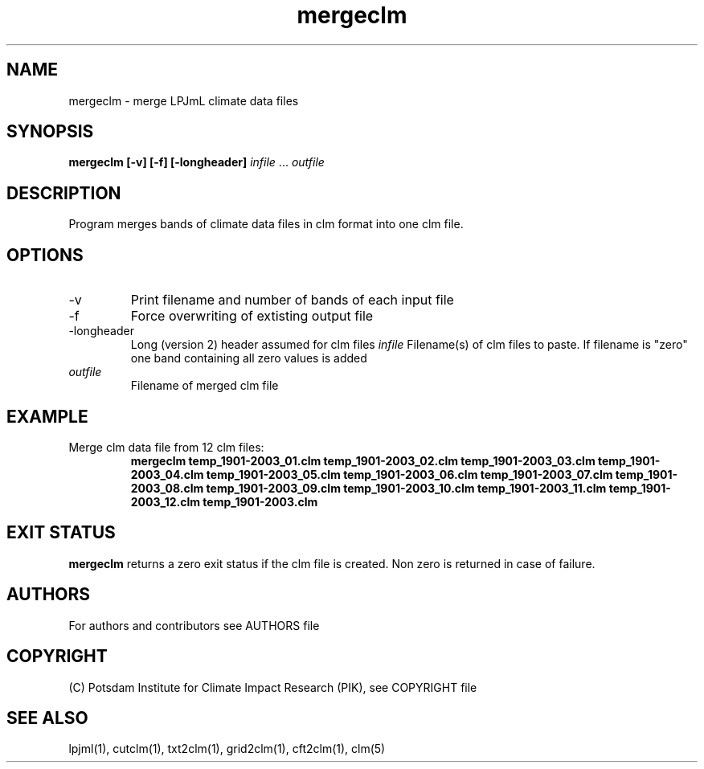 .TH mergeclm 1  "March 18, 2020" "version 4.0.004" "USER COMMANDS"
.SH NAME
mergeclm \- merge LPJmL climate data files
.SH SYNOPSIS
.B mergeclm [\-v] [\-f] [\-longheader]
\fIinfile\fP ... \fIoutfile\fP
.SH DESCRIPTION
Program merges bands of climate data files in clm format into one clm file.
.SH OPTIONS
.TP
\-v
Print filename and number of bands of each input file
.TP
\-f
Force overwriting of extisting output file
.TP
\-longheader
Long (version 2) header assumed for clm files
.I infile
Filename(s) of clm files to paste. If filename is "zero" one band containing all zero values is added
.TP
.I outfile
Filename of merged clm file
.SH EXAMPLE
.TP
Merge clm data file from 12 clm files:
.B mergeclm temp_1901-2003_01.clm temp_1901-2003_02.clm temp_1901-2003_03.clm temp_1901-2003_04.clm temp_1901-2003_05.clm temp_1901-2003_06.clm temp_1901-2003_07.clm temp_1901-2003_08.clm temp_1901-2003_09.clm temp_1901-2003_10.clm temp_1901-2003_11.clm temp_1901-2003_12.clm temp_1901-2003.clm
.PP
.SH EXIT STATUS
.B mergeclm
returns a zero exit status if the clm file is created.
Non zero is returned in case of failure.

.SH AUTHORS

For authors and contributors see AUTHORS file

.SH COPYRIGHT

(C) Potsdam Institute for Climate Impact Research (PIK), see COPYRIGHT file

.SH SEE ALSO
lpjml(1), cutclm(1), txt2clm(1), grid2clm(1), cft2clm(1), clm(5)
